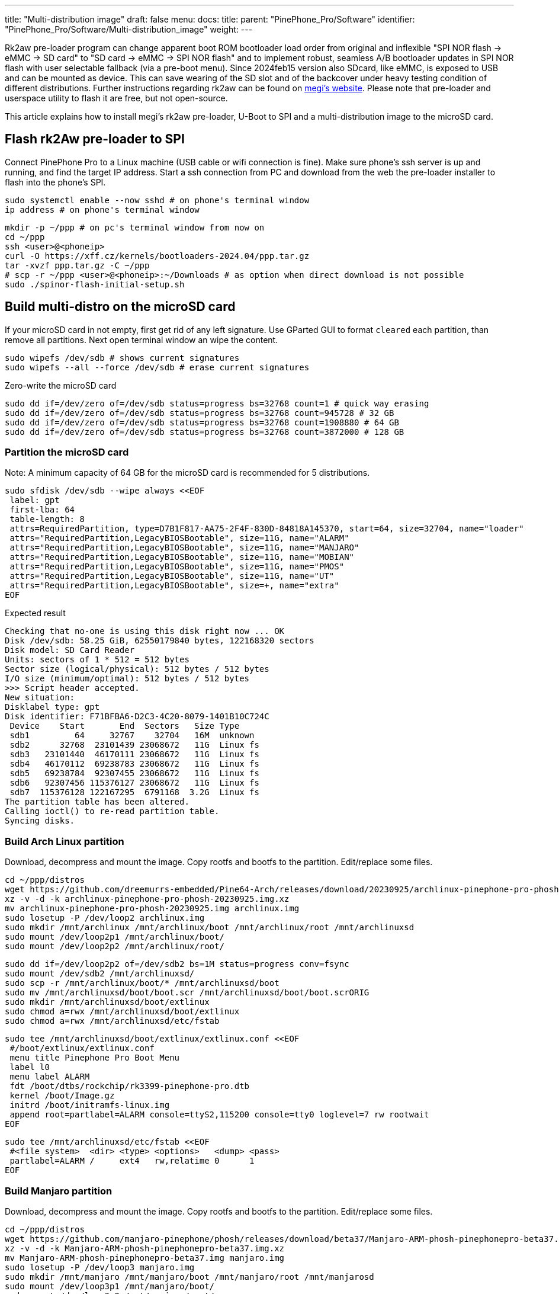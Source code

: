 ---
title: "Multi-distribution image"
draft: false
menu:
  docs:
    title:
    parent: "PinePhone_Pro/Software"
    identifier: "PinePhone_Pro/Software/Multi-distribution_image"
    weight: 
---

Rk2aw pre-loader program can change apparent boot ROM bootloader load order from original and inflexible "SPI NOR flash -> eMMC -> SD card" to "SD card -> eMMC -> SPI NOR flash" and to implement robust, seamless A/B bootloader updates in SPI NOR flash with user selectable fallback (via a pre-boot menu). Since 2024feb15 version also SDcard, like eMMC, is exposed to USB and can be mounted as device. This can save wearing of the SD slot and of the backcover under heavy testing condition of different distributions. Further instructions regarding rk2aw can be found on link:https://xff.cz/kernels/bootloaders-2024.04/ppp/rk2aw/INSTALL[megi's website]. Please note that pre-loader and userspace utility to flash it are free, but not open-source.

This article explains how to install megi's rk2aw pre-loader, U-Boot to SPI and a multi-distribution image to the microSD card.

== Flash rk2Aw pre-loader to SPI

Connect PinePhone Pro to a Linux machine (USB cable or wifi connection is fine). Make sure phone's ssh server is up and running, and find the target IP address. Start a ssh connection from PC and download from the web the pre-loader installer to flash into the phone's SPI.

 sudo systemctl enable --now sshd # on phone's terminal window
 ip address # on phone's terminal window

 mkdir -p ~/ppp # on pc's terminal window from now on
 cd ~/ppp
 ssh <user>@<phoneip>
 curl -O https://xff.cz/kernels/bootloaders-2024.04/ppp.tar.gz
 tar -xvzf ppp.tar.gz -C ~/ppp
 # scp -r ~/ppp <user>@<phoneip>:~/Downloads # as option when direct download is not possible
 sudo ./spinor-flash-initial-setup.sh

== Build multi-distro on the microSD card

If your microSD card in not empty, first get rid of any left signature. Use GParted GUI to format `cleared` each partition, than remove all partitions. Next open terminal window an wipe the content.

 sudo wipefs /dev/sdb # shows current signatures
 sudo wipefs --all --force /dev/sdb # erase current signatures

Zero-write the microSD card

 sudo dd if=/dev/zero of=/dev/sdb status=progress bs=32768 count=1 # quick way erasing
 sudo dd if=/dev/zero of=/dev/sdb status=progress bs=32768 count=945728 # 32 GB
 sudo dd if=/dev/zero of=/dev/sdb status=progress bs=32768 count=1908880 # 64 GB
 sudo dd if=/dev/zero of=/dev/sdb status=progress bs=32768 count=3872000 # 128 GB

=== Partition the microSD card
Note: A minimum capacity of 64 GB for the microSD card is recommended for 5 distributions.

 sudo sfdisk /dev/sdb --wipe always <<EOF
  label: gpt
  first-lba: 64
  table-length: 8
  attrs=RequiredPartition, type=D7B1F817-AA75-2F4F-830D-84818A145370, start=64, size=32704, name="loader"
  attrs="RequiredPartition,LegacyBIOSBootable", size=11G, name="ALARM"
  attrs="RequiredPartition,LegacyBIOSBootable", size=11G, name="MANJARO"
  attrs="RequiredPartition,LegacyBIOSBootable", size=11G, name="MOBIAN"
  attrs="RequiredPartition,LegacyBIOSBootable", size=11G, name="PMOS"
  attrs="RequiredPartition,LegacyBIOSBootable", size=11G, name="UT"
  attrs="RequiredPartition,LegacyBIOSBootable", size=+, name="extra"
 EOF

Expected result

 Checking that no-one is using this disk right now ... OK
 Disk /dev/sdb: 58.25 GiB, 62550179840 bytes, 122168320 sectors
 Disk model: SD Card Reader  
 Units: sectors of 1 * 512 = 512 bytes
 Sector size (logical/physical): 512 bytes / 512 bytes
 I/O size (minimum/optimal): 512 bytes / 512 bytes
 >>> Script header accepted.
 New situation:
 Disklabel type: gpt
 Disk identifier: F71BFBA6-D2C3-4C20-8079-1401B10C724C
  Device    Start       End  Sectors   Size Type
  sdb1         64     32767    32704   16M  unknown
  sdb2      32768  23101439 23068672   11G  Linux fs
  sdb3   23101440  46170111 23068672   11G  Linux fs
  sdb4   46170112  69238783 23068672   11G  Linux fs
  sdb5   69238784  92307455 23068672   11G  Linux fs
  sdb6   92307456 115376127 23068672   11G  Linux fs
  sdb7  115376128 122167295  6791168  3.2G  Linux fs
 The partition table has been altered.
 Calling ioctl() to re-read partition table.
 Syncing disks.

=== Build Arch Linux partition

Download, decompress and mount the image. Copy rootfs and bootfs to the partition. Edit/replace some files.

 cd ~/ppp/distros
 wget https://github.com/dreemurrs-embedded/Pine64-Arch/releases/download/20230925/archlinux-pinephone-pro-phosh-20230925.img.xz
 xz -v -d -k archlinux-pinephone-pro-phosh-20230925.img.xz
 mv archlinux-pinephone-pro-phosh-20230925.img archlinux.img
 sudo losetup -P /dev/loop2 archlinux.img
 sudo mkdir /mnt/archlinux /mnt/archlinux/boot /mnt/archlinux/root /mnt/archlinuxsd
 sudo mount /dev/loop2p1 /mnt/archlinux/boot/
 sudo mount /dev/loop2p2 /mnt/archlinux/root/

 sudo dd if=/dev/loop2p2 of=/dev/sdb2 bs=1M status=progress conv=fsync
 sudo mount /dev/sdb2 /mnt/archlinuxsd/
 sudo scp -r /mnt/archlinux/boot/* /mnt/archlinuxsd/boot
 sudo mv /mnt/archlinuxsd/boot/boot.scr /mnt/archlinuxsd/boot/boot.scrORIG
 sudo mkdir /mnt/archlinuxsd/boot/extlinux
 sudo chmod a=rwx /mnt/archlinuxsd/boot/extlinux
 sudo chmod a=rwx /mnt/archlinuxsd/etc/fstab

 sudo tee /mnt/archlinuxsd/boot/extlinux/extlinux.conf <<EOF
  #/boot/extlinux/extlinux.conf
  menu title Pinephone Pro Boot Menu
  label l0
  menu label ALARM
  fdt /boot/dtbs/rockchip/rk3399-pinephone-pro.dtb
  kernel /boot/Image.gz
  initrd /boot/initramfs-linux.img
  append root=partlabel=ALARM console=ttyS2,115200 console=tty0 loglevel=7 rw rootwait
 EOF

 sudo tee /mnt/archlinuxsd/etc/fstab <<EOF
  #<file system>  <dir> <type> <options>   <dump> <pass>
  partlabel=ALARM /     ext4   rw,relatime 0      1
 EOF

=== Build Manjaro partition

Download, decompress and mount the image. Copy rootfs and bootfs to the partition. Edit/replace some files.

 cd ~/ppp/distros
 wget https://github.com/manjaro-pinephone/phosh/releases/download/beta37/Manjaro-ARM-phosh-pinephonepro-beta37.img.xz
 xz -v -d -k Manjaro-ARM-phosh-pinephonepro-beta37.img.xz
 mv Manjaro-ARM-phosh-pinephonepro-beta37.img manjaro.img
 sudo losetup -P /dev/loop3 manjaro.img
 sudo mkdir /mnt/manjaro /mnt/manjaro/boot /mnt/manjaro/root /mnt/manjarosd
 sudo mount /dev/loop3p1 /mnt/manjaro/boot/
 sudo mount /dev/loop3p2 /mnt/manjaro/root/

 sudo dd if=/dev/loop3p2 of=/dev/sdb3 bs=1M status=progress conv=fsync
 sudo mount /dev/sdb3 /mnt/manjarosd/
 sudo scp -r /mnt/manjaro/boot/* /mnt/manjarosd/boot
 sudo mv /mnt/manjarosd/boot/boot.scr /mnt/manjarosd/boot/boot.scrORIG
 sudo mkdir /mnt/manjarosd/boot/extlinux
 sudo chmod a=rwx /mnt/manjarosd/boot/extlinux
 sudo chmod a=rwx /mnt/manjarosd/etc/fstab

 sudo tee /mnt/manjarosd/boot/extlinux/extlinux.conf <<EOF
  #/boot/extlinux/extlinux.conf
  mwenu title Pinephone Pro Boot Menu
  label l0
  menu label MANJARO
  fdt /boot/dtbs/rockchip/rk3399-pinephone-pro.dtb
  kernel /boot/Image
  initrd /boot/initramfs-linux.img
  append root=partlabel=MANJARO console=ttyS2,115200 console=tty0 loglevel=7 rw rootwait
 EOF

 sudo tee /mnt/manjarosd/etc/fstab <<EOF
  #<file system>    <dir> <type> <options> <dump> <pass>
  partlabel=MANJARO /     ext4   defaults  0      1
 EOF

=== Build Mobian partition

Download, decompress and mount the image. Copy rootfs and bootfs to the partition. Edit/replace some files.

 cd ~/ppp/distros
 wget https://images.mobian.org/pinephonepro/weekly/mobian-pinephonepro-phosh-20240121.img.xz
 xz -v -d -k mobian-pinephonepro-phosh-20240121.img.xz
 mv mobian-pinephonepro-phosh-20240121.img mobian.img
 sudo losetup -P /dev/loop4 mobian.img
 sudo mkdir /mnt/mobian /mnt/mobian/boot /mnt/mobian/root /mnt/mobiansd
 sudo mount /dev/loop4p1 /mnt/mobian/boot/
 sudo mount /dev/loop4p2 /mnt/mobian/root/

 sudo dd if=/dev/loop4p2 of=/dev/sdb4 bs=1M status=progress conv=fsync
 sudo mount /dev/sdb4 /mnt/mobiansd/
 sudo scp -r /mnt/mobian/boot/* /mnt/mobiansd/boot
 sudo chmod a=rwx /mnt/mobiansd/boot/extlinux
 sudo chmod a=rwx /mnt/mobiansd/etc/fstab

 sudo nano /mnt/mobiansd/boot/extlinux/extlinux.conf # modify content as following
  ## /boot/extlinux/extlinux.conf file
  menu label MOBIAN
  linux /boot/vmlinuz-6.6-rockchip
  initrd /boot/initrd.img-6.6-rockchip
  fdtdir /boot/dtb-6.6-rockchip/
  append root=partlabel=MOBIAN console=ttyS2,115200 console=tty0 loglevel=7 rw rootwait
  #append root=UUID=b282b619-c9b7-4c15-9c3d-2005b35d5999 consoleblank=0 loglevel=7 ro quiet splash plymouth.ignore-serial>

 sudo tee /mnt/mobiansd/etc/fstab <<EOF
  #<file system>   <dir> <type> <options>                 <dump> <pass>
  partlabel=MOBIAN /     ext4   defaults,x-systemd.growfs	0      1
 EOF

To save and close terminal window digit: `Ctrl+X` to save, `Yes`, `Enter`.

=== Build PostmarketOS partition

Download, decompress and mount the image. Copy rootfs and bootfs to the partition. Edit/replace some files.
Optionally you can use bootstrap to generate distro image. Make sure you install pmbootstrap before building image.

 git clone --depth=1 https://git.sr.ht/~postmarketos/pmbootstrap
 mkdir -p ~/.local/bin
 ln -s "$PWD/pmbootstrap/pmbootstrap.py" ~/.local/bin/pmbootstrap
 source ~/.profile # remember to update your environment
 pmbootstrap --version # if this returns error see next command

 sudo tee -a ~/.profile <<EOF
  PATH="$HOME/.local/bin:$PATH"
 EOF

Start creating 2 GB empty image file, format and mount it.

 sudo su
 dd if=/dev/zero of=postmarketos.img bs=1 count=0 seek=2G status=progress && sync
 mkfs.ext4 postmarketos.img
 losetup -P /dev/loop0 postmarketos.img
 exit

Build PostmarketOS image via pmbootstrap

 pmbootstrap init # follow all the setup directions
 pmbootstrap status
 pmbootstrap pull
 pmbootstrap install --sdcard=/dev/loop0
 pmbootstrap shutdown # remember to deactivare chroot after the image creation

In you don't build PMOS image on your own, download, decompress and mount the image. Copy rootfs and bootfs to the partition. Edit/replace some files.

 cd ~/ppp/distros
 # wget https://images.postmarketos.org/bpo/v23.12/pine64-pinephonepro/phosh/20240214-0437/20240214-0437-postmarketOS-v23.12-phosh-22.3-pine64-pinephonepro.img.xz
 # xz -v -d -k 20240214-0437-postmarketOS-v23.12-phosh-22.3-pine64-pinephonepro.img.xz
 # mv 20240214-0437-postmarketOS-v23.12-phosh-22.3-pine64-pinephonepro.img postmarketos.img
 sudo losetup -P /dev/loop5 postmarketos.img
 sudo mkdir /mnt/postmarketos /mnt/postmarketos/boot /mnt/postmarketos/root /mnt/postmarketossd
 sudo mount /dev/loop5p1 /mnt/postmarketos/boot/
 sudo mount /dev/loop5p2 /mnt/postmarketos/root/

 sudo dd if=/dev/loop5p2 of=/dev/sdb5 bs=1M status=progress conv=fsync
 sudo mount /dev/sdb5 /mnt/postmarketossd/
 sudo scp -r /mnt/postmarketos/boot/* /mnt/postmarketossd/boot
 sudo mkdir /mnt/postmarketossd/boot/extlinux
 sudo chmod a=rwx /mnt/postmarketossd/boot/extlinux
 sudo chmod a=rwx /mnt/postmarketossd/etc/fstab

 sudo tee /mnt/postmarketossd/boot/extlinux/extlinux.conf <<EOF
  #/boot/extlinux/extlinux.conf
  default l0
  menu title U-Boot menu
  prompt 0
  timeout 10
  label l0
  menu label PMOS
  linux /boot/vmlinuz
  initrd /boot/initramfs-extra
  fdtdir /boot/dtbs-pine64-pinephonepro/
  append root=partlabel=PMOS console=ttyS2,115200 console=tty0 loglevel=7 rw rootwait
 EOF

 sudo tee /mnt/postmarketossd/etc/fstab <<EOF
  #<file system> <mount point> <type> <options> <dump> <pass>
  partlabel=PMOS /             ext4   defaults  0      0
 EOF

=== Build Ubuntu Touch partition

Download, decompress and mount the image. Copy rootfs and bootfs to the partition. Edit/replace some files.

 cd ~/ppp/distros
 wget https://ci.ubports.com/job/focal-hybris-rootfs-arm64/job/master/lastSuccessfulBuild/artifact/ubuntu-touch-pinephone-pro-img-arm64.raw.xz
 xz -v -d -k ubuntu-touch-pinephone-pro-img-arm64.raw.xz
 mv ubuntu-touch-pinephone-pro-img-arm64.raw ubuntu.raw
 sudo losetup -P /dev/loop6 ubuntu.raw
 sudo mkdir /mnt/ubuntutouch /mnt/ubuntutouch/boot /mnt/ubuntutouch/root /mnt/ubuntutouchsd
 sudo mount /dev/loop6p2 /mnt/ubuntutouch/boot/
 sudo mount /dev/loop6p3 /mnt/ubuntutouch/root/

 sudo dd if=/dev/loop6p3 of=/dev/sdb6 bs=1M status=progress conv=fsync
 sudo mount /dev/sdb6 /mnt/ubuntutouchsd/
 sudo scp -r /mnt/ubuntutouch/boot/* /mnt/ubuntutouchsd/boot
 sudo chmod a=rwx /mnt/ubuntutouchsd/etc/fstab
 sudo chmod a=rwx /mnt/ubuntutouchsd/boot/extlinux
 
 sudo nano /mnt/ubuntutouchsd/boot/extlinux/extlinux.conf # modify content as following
  ## /boot/extlinux/extlinux.conf file
  menu label UT
  linux /boot/vmlinuz-6.5.0-okpine-ut
  initrd /boot/initrd.img-6.5.0-okpine-ut
  fdtdir /boot/dtb-6.5.0-okpine-ut/rockchip/
  #append root=UUID=9f3cfee6-e7ed-4d4a-bfeb-e54ef502cec7 console=ttyS2,115200n8 consoleblank=0 loglevel=7 ro splash plymouth.ignore-serial-consoles vt.global_cursor_default=0
  append root=partlabel=UT console=ttyS2,115200 console=tty0 loglevel=7 rw rootwait

 sudo tee /mnt/ubuntutouchsd/etc/fstab <<EOF
  #<file system> <dir> <type> <options> <dump> <pass>
  partlabel=UT   /     ext4   defaults  0      1
 EOF

=== Unmount and detach all images

 sudo losetup -D
 sudo umount /mnt/*/*
 sudo umount /mnt/*
 sudo umount /media/*/*
 sudo umount /media/*
 sudo rm -r /mnt/*/*
 sudo rm -r /mnt/*
 sudo sudo rm -r /media/*/*
 sudo sudo rm -r /media/*
 
== Switching on device

According to megi's https://xnux.eu/rk2aw info, to operate your PinePhone Pro use power button and led feedback.

* Plug in USB power cord. Led blinks: 0.5s on, 0.5s off. Battery is slowly charging.
* Press shortly power button. Graphical menu appears, than just select the image to boot from.
* Press longer power button, led starts to blinks rapidly. Release power button, led blinks N times each second according to the selected image.

In example:

* Led blinks once each second and 1st image is selected;
* Led blinks twice each second and 2nd image is seleted;
* Led blinks triple each second and 3rd image is selected.
* Press shortly to move to next image.
* Press longer to boot the selected image.
* In case you hold the power button too long, the device is forced to power off.

== Troubleshooting

On first boot, if it doesn't happen automatically, you can manually resize each image to fill his entire partition using GParted GUI software or running `sudo resize2fs` into terminal window.

Any time a distribution update rebuilds the initramfs it is necessary to delete `/boot/boot.scr` again to keep the rk2aw menu clean.

In case you want to reinstall only one distribution, the easy way is to delete and recreate requested partition using GParted GUI.

If device doesn't start, connect a compatible link:https://pine64.com/product/pinebook-pinephone-pinetab-serial-console[serial cable] to headphone jack, switch off microswitch 6 and start a serial console to further investigate.

 ls /dev/ttyUSB* # check usb device from linux machine
 minicom -b 1500000 -D /dev/ttyUSB0
